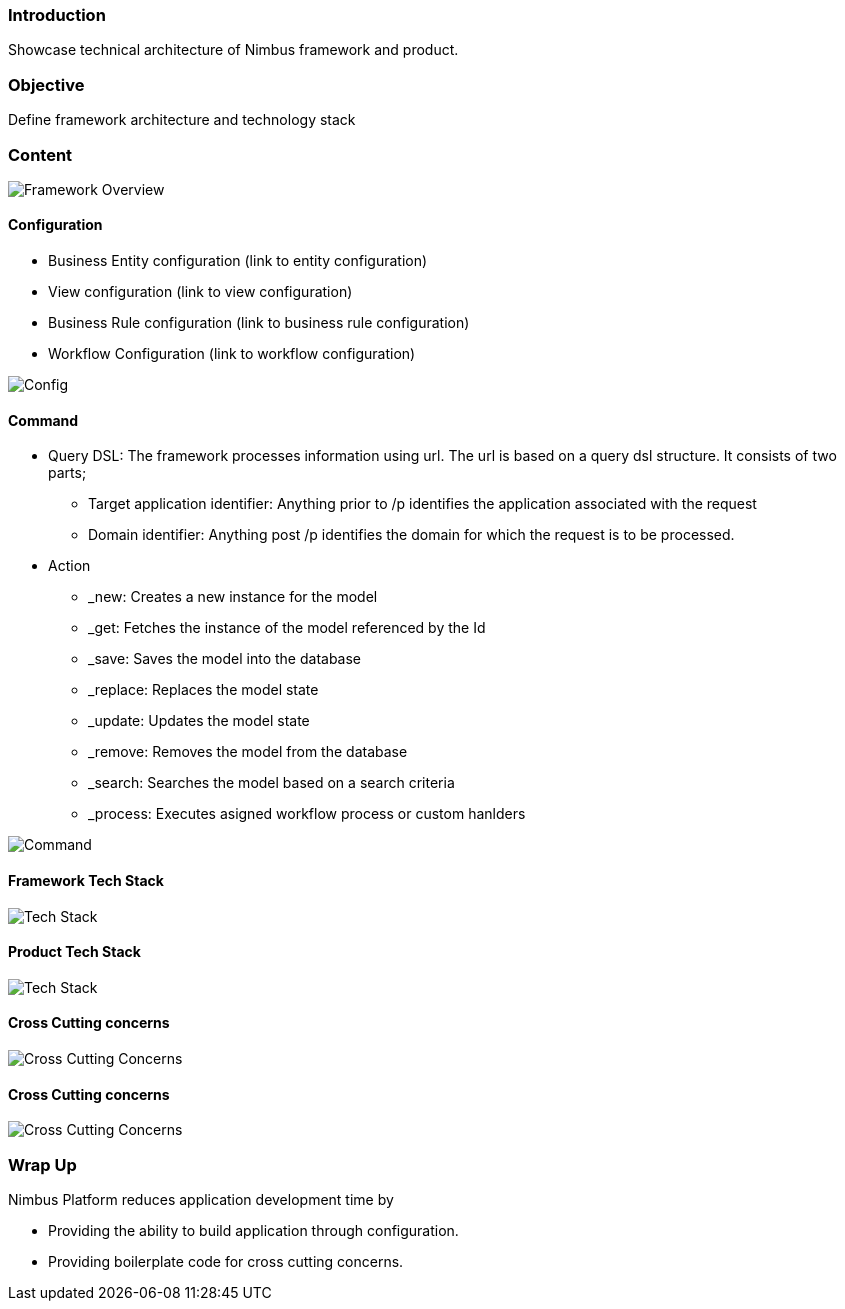 :source-highlighter: prettify

// Macro definitions for this file only
:source: TechnicalArchitecture.adoc[Source Text]

=== Introduction
Showcase technical architecture of Nimbus framework and product.

=== Objective

Define framework architecture and technology stack

=== Content
image::technicalarchitecture/framework-overview.jpeg[Framework Overview]

==== Configuration
* Business Entity configuration (link to entity configuration)
* View configuration (link to view configuration)
* Business Rule configuration (link to business rule configuration)
* Workflow Configuration (link to workflow configuration)

image::technicalarchitecture/state-sync-SAM-interaction.jpeg[Config]

==== Command
* Query DSL: The framework processes information using url. The url is based on a query dsl structure. It consists of two parts;
** Target application identifier: Anything prior to /p identifies the application associated with the request
** Domain identifier: Anything post /p identifies the domain for which the request is to be processed.
* Action
** _new: Creates a new instance for the model
** _get: Fetches the instance of the model referenced by the Id
** _save: Saves the model into the database
** _replace: Replaces the model state
** _update: Updates the model state
** _remove: Removes the model from the database
** _search: Searches the model based on a search criteria
** _process: Executes asigned workflow process or custom hanlders

image::technicalarchitecture/command-dsl-url-pattern.jpeg[Command]

==== Framework Tech Stack

image::technicalarchitecture/w-tech-stack.jpg[Tech Stack]

==== Product Tech Stack

image::technicalarchitecture/product-tech-stack.jpg[Tech Stack]

==== Cross Cutting concerns

image::technicalarchitecture/framework-overview-cross-cutting.jpeg[Cross Cutting Concerns]

==== Cross Cutting concerns

image::technicalarchitecture/framework-overview-cross-cutting.jpeg[Cross Cutting Concerns]

=== Wrap Up 
.Nimbus Platform reduces application development time by
* Providing the ability to build application through configuration.
* Providing boilerplate code for cross cutting concerns.